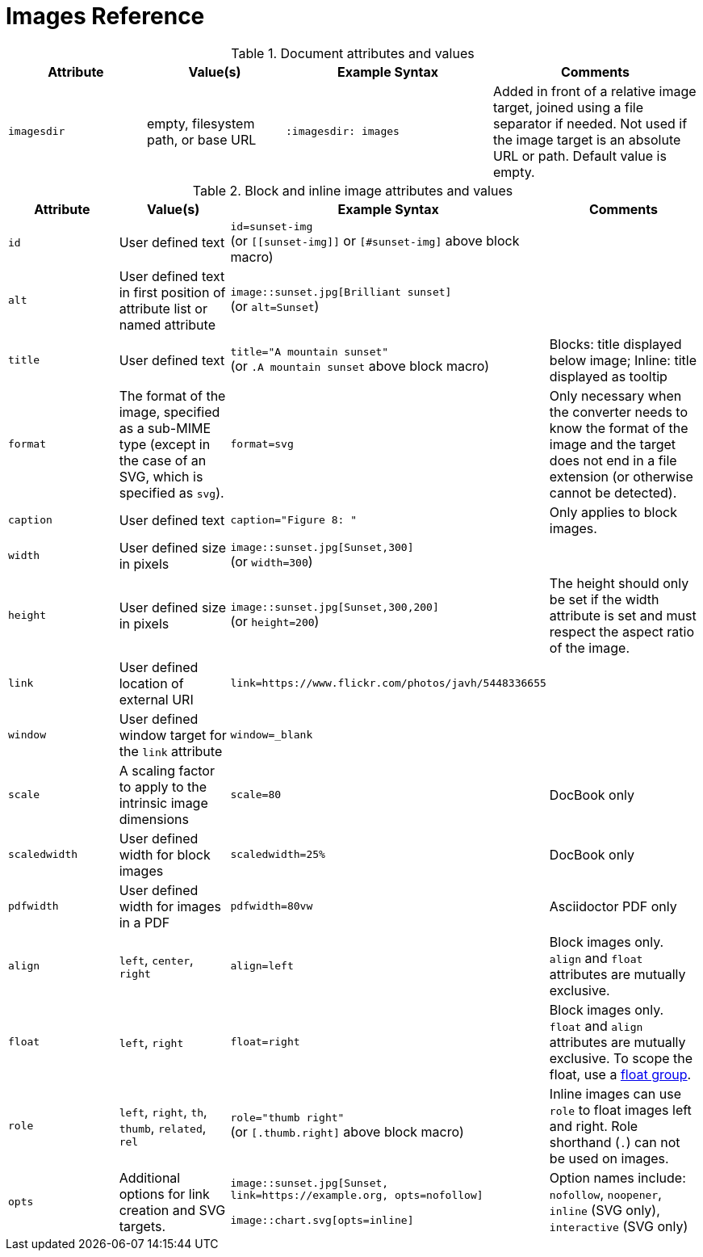 = Images Reference

.Document attributes and values
[cols=2;2;3;3]
|===
|Attribute |Value(s) |Example Syntax |Comments

|`imagesdir`
|empty, filesystem path, or base URL
|`:imagesdir: images`
|Added in front of a relative image target, joined using a file separator if needed.
Not used if the image target is an absolute URL or path.
Default value is empty.
|===

.Block and inline image attributes and values
[cols=2;2;3;3]
|===
|Attribute |Value(s) |Example Syntax |Comments

|`id`
|User defined text
|`id=sunset-img` +
(or `+[[sunset-img]]+` or `[#sunset-img]` above block macro)
|

|`alt`
|User defined text in first position of attribute list or named attribute
|`image::sunset.jpg[Brilliant sunset]` +
(or `alt=Sunset`)
|

|`title`
|User defined text
|`title="A mountain sunset"` +
(or `.A mountain sunset` above block macro)
|Blocks: title displayed below image; Inline: title displayed as tooltip

|`format`
|The format of the image, specified as a sub-MIME type (except in the case of an SVG, which is specified as `svg`).
|`format=svg`
|Only necessary when the converter needs to know the format of the image and the target does not end in a file extension (or otherwise cannot be detected).

|`caption`
|User defined text
|`caption="Figure 8: "`
|Only applies to block images.

|`width`
|User defined size in pixels
|`image::sunset.jpg[Sunset,300]` +
(or `width=300`)
|

|`height`
|User defined size in pixels
|`image::sunset.jpg[Sunset,300,200]` +
(or `height=200`)
|The height should only be set if the width attribute is set and must respect the aspect ratio of the image.

|`link`
|User defined location of external URI
|`link=https://www.flickr.com/photos/javh/5448336655`
|

|`window`
|User defined window target for the `link` attribute
|`window=_blank`
|

|`scale`
|A scaling factor to apply to the intrinsic image dimensions
|`scale=80`
|DocBook only

|`scaledwidth`
|User defined width for block images
|`scaledwidth=25%`
|DocBook only

|`pdfwidth`
|User defined width for images in a PDF
|`pdfwidth=80vw`
|Asciidoctor PDF only

|`align`
|`left`, `center`, `right`
|`align=left`
|Block images only.
`align` and `float` attributes are mutually exclusive.

|`float`
|`left`, `right`
|`float=right`
|Block images only.
`float` and `align` attributes are mutually exclusive.
To scope the float, use a xref:image-position.adoc#control-float[float group].

|`role`
|`left`, `right`, `th`, `thumb`, `related`, `rel`
|`role="thumb right"` +
(or `[.thumb.right]` above block macro)
|Inline images can use `role` to float images left and right.
Role shorthand (`.`) can not be used on images.

|`opts`
|Additional options for link creation and SVG targets.
|`image::sunset.jpg[Sunset, link=https://example.org, opts=nofollow]`

`image::chart.svg[opts=inline]`
|Option names include: `nofollow`, `noopener`, `inline` (SVG only), `interactive` (SVG only)
|===
